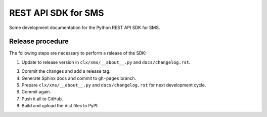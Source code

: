 REST API SDK for SMS
====================

Some development documentation for the Python REST API SDK for SMS.

Release procedure
-----------------

The following steps are necessary to perform a release of the SDK:

1. Update to release version in ``clx/xms/__about__.py`` and
   ``docs/changelog.rst``.

3. Commit the changes and add a release tag.

4. Generate Sphinx docs and commit to ``gh-pages`` branch.

5. Prepare ``clx/xms/__about__.py`` and ``docs/changelog.rst`` for
   next development cycle.

6. Commit again.

7. Push it all to GitHub.

8. Build and upload the dist files to PyPI.
